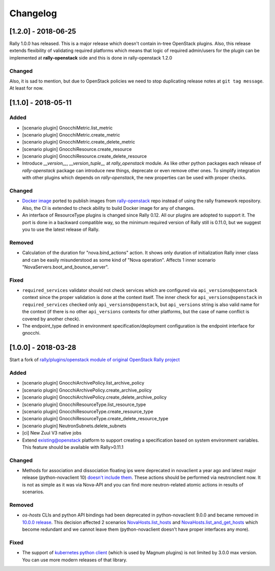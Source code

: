 =========
Changelog
=========

.. Changelogs are for humans, not machines. The end users of Rally project are
   human beings who care about what's is changing, why and how it affects them.
   Please leave these notes as much as possible human oriented.

.. Each release can use the next sections:
    - **Added** for new features.
    - **Changed** for changes in existing functionality.
    - **Deprecated** for soon-to-be removed features/plugins.
    - **Removed** for now removed features/plugins.
    - **Fixed** for any bug fixes.

.. Release notes for existing releases are MUTABLE! If there is something that
   was missed or can be improved, feel free to change it!

[1.2.0] - 2018-06-25
--------------------

Rally 1.0.0 has released. This is a major release which doesn't contain
in-tree OpenStack plugins. Also, this release extends flexibility of
validating required platforms which means that logic of required admin/users
for the plugin can be implemented at **rally-openstack** side and this is
done in rally-openstack 1.2.0

Changed
~~~~~~~

Also, it is sad to mention, but due to OpenStack policies we need to stop
duplicating release notes at ``git tag message``. At least for now.

[1.1.0] - 2018-05-11
--------------------

Added
~~~~~

* [scenario plugin] GnocchiMetric.list_metric
* [scenario plugin] GnocchiMetric.create_metric
* [scenario plugin] GnocchiMetric.create_delete_metric
* [scenario plugin] GnocchiResource.create_resource
* [scenario plugin] GnocchiResource.create_delete_resource
* Introduce *__version__*, *__version_tuple__* at *rally_openstack* module.
  As like other python packages each release of *rally-openstack* package can
  introduce new things, deprecate or even remove other ones. To simplify
  integration with other plugins which depends on *rally-openstack*, the new
  properties can be used with proper checks.

Changed
~~~~~~~

* `Docker image <https://hub.docker.com/r/xrally/xrally-openstack>`_ ported
  to publish images from `rally-openstack
  <https://github.com/openstack/rally-openstack>`_ repo instead of using the
  rally framework repository.
  Also, the CI is extended to check ability to build Docker image for any of
  changes.
* An interface of ResourceType plugins is changed since Rally 0.12. All our
  plugins are adopted to support it.
  The port is done in a backward compatible way, so the minimum required
  version of Rally still is 0.11.0, but we suggest you to use the latest
  release of Rally.

Removed
~~~~~~~

* Calculation of the duration for "nova.bind_actions" action. It shows
  only duration of initialization Rally inner class and can be easily
  misunderstood as some kind of "Nova operation".
  Affects 1 inner scenario "NovaServers.boot_and_bounce_server".

Fixed
~~~~~

* ``required_services`` validator should not check services which are
  configured via ``api_versions@openstack`` context since the proper validation
  is done at the context itself.
  The inner check for ``api_versions@openstack`` in ``required_services``
  checked only ``api_versions@openstack``, but ``api_versions`` string is also
  valid name for the context (if there is no other ``api_versions`` contexts
  for other platforms, but the case of name conflict is covered by another
  check).
* The endpoint_type defined in environment specification/deployment
  configuration is the endpoint interface for gnocchi.

[1.0.0] - 2018-03-28
--------------------
Start a fork of `rally/plugins/openstack module of original OpenStack Rally
project
<https://github.com/openstack/rally/tree/0.11.1/rally/plugins/openstack>`_

Added
~~~~~

* [scenario plugin] GnocchiArchivePolicy.list_archive_policy
* [scenario plugin] GnocchiArchivePolicy.create_archive_policy
* [scenario plugin] GnocchiArchivePolicy.create_delete_archive_policy
* [scenario plugin] GnocchiResourceType.list_resource_type
* [scenario plugin] GnocchiResourceType.create_resource_type
* [scenario plugin] GnocchiResourceType.create_delete_resource_type
* [scenario plugin] NeutronSubnets.delete_subnets
* [ci] New Zuul V3 native jobs
* Extend existing@openstack platform to support creating a specification based
  on system environment variables. This feature should be available with
  Rally>0.11.1

Changed
~~~~~~~

* Methods for association and dissociation floating ips  were deprecated in
  novaclient a year ago and latest major release (python-novaclient 10)
  `doesn't include them
  <https://github.com/openstack/python-novaclient/blob/10.0.0/releasenotes/notes/remove-virt-interfaces-add-rm-fixed-floating-398c905d9c91cca8.yaml>`_.
  These actions should be performed via neutronclient now. It is not as simple
  as it was via Nova-API and you can find more neutron-related atomic actions
  in results of scenarios.

Removed
~~~~~~~

* *os-hosts* CLIs and python API bindings had been deprecated in
  python-novaclient 9.0.0 and became removed in `10.0.0 release
  <https://github.com/openstack/python-novaclient/blob/10.0.0/releasenotes/notes/remove-hosts-d08855550c40b9c6.yaml>`_.
  This decision affected 2 scenarios `NovaHosts.list_hosts
  <https://rally.readthedocs.io/en/0.11.1/plugins/plugin_reference.html#novahosts-list-hosts-scenario>`_
  and `NovaHosts.list_and_get_hosts
  <https://rally.readthedocs.io/en/0.11.1/plugins/plugin_reference.html#novahosts-list-and-get-hosts-scenario>`_
  which become redundant and we cannot leave them (python-novaclient doesn't
  have proper interfaces any more).

Fixed
~~~~~

* The support of `kubernetes python client
  <https://pypi.org/project/kubernetes>`_ (which is used by Magnum plugins)
  is not limited by 3.0.0 max version. You can use more modern releases of that
  library.
